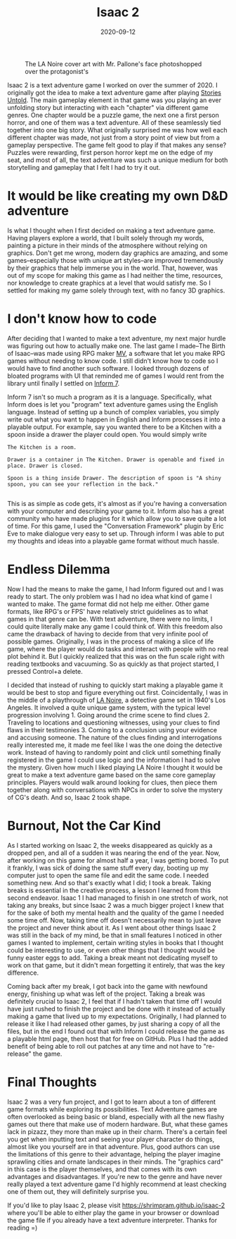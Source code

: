 #+title: Isaac 2
#+date: 2020-09-12
#+toc: true

#+caption: The LA Noire cover art with Mr. Pallone's face photoshopped over the protagonist's
[[./isaac-2-poster.png]]

Isaac 2 is a text adventure game I worked on over the summer of 2020. I
originally got the idea to make a text adventure game after playing
[[https://storiesuntoldgame.com][Stories Untold]]. The main gameplay
element in that game was you playing an ever unfolding story but
interacting with each "chapter" via different game genres. One chapter
would be a puzzle game, the next one a first person horror, and one of
them was a text adventure. All of these seamlessly tied together into
one big story. What originally surprised me was how well each different
chapter was made, not just from a story point of view but from a
gameplay perspective. The game felt good to play if that makes any
sense? Puzzles were rewarding, first person horror kept me on the edge
of my seat, and most of all, the text adventure was such a unique medium
for both storytelling and gameplay that I felt I had to try it out.

* It would be like creating my own D&D adventure

Is what I thought when I first decided on making a text adventure game.
Having players explore a world, that I built solely through my words,
painting a picture in their minds of the atmosphere without relying on
graphics. Don't get me wrong, modern day graphics are amazing, and some
games--especially those with unique art styles--are improved
tremendously by their graphics that help immerse you in the world. That,
however, was out of my scope for making this game as I had neither the
time, resources, nor knowledge to create graphics at a level that would
satisfy me. So I settled for making my game solely through text, with no
fancy 3D graphics.

* I don't know how to code

After deciding that I wanted to make a text adventure, my next major
hurdle was figuring out how to actually make one. The last game I
made--The Birth of Isaac--was made using RPG maker
[[https://www.rpgmakerweb.com][MV]], a  software that let you make RPG
games without needing to know code. I still didn't know how to code so I
would have to find another such software. I looked through dozens of
bloated programs with UI that reminded me of games I would rent from the
library until finally I settled on [[http://inform7.com][Inform 7]].

Inform 7 isn't so much a program as it is a language. Specifically, what
Inform does is let you "program" text adventure games using the English
language. Instead of setting up a bunch of complex variables, you simply
write out what you want to happen in English and Inform processes it
into a playable output. For example, say you wanted there to be a
Kitchen with a spoon inside a drawer the player could open. You would
simply write

#+begin_src
The Kitchen is a room.

Drawer is a container in The Kitchen. Drawer is openable and fixed in place. Drawer is closed.

Spoon is a thing inside Drawer. The description of spoon is "A shiny spoon, you can see your reflection in the back."

#+end_src

This is as simple as code gets, it's almost as if you're having a
conversation with your computer and describing your game to it. Inform
also has a great community who have made plugins for it which allow you
to save quite a lot of time. For this game, I used the "Conversation
Framework" plugin by Eric Eve to make dialogue very easy to set up.
Through inform I was able to put my thoughts and ideas into a playable
game format without much hassle.

* Endless Dilemma

Now I had the means to make the game, I had Inform figured out and I was
ready to start. The only problem was I had no idea what kind of game I
wanted to make. The game format did not help me either. Other game
formats, like RPG's or FPS' have relatively strict guidelines as to what
games in that genre can be. With text adventure, there were no limits, I
could quite literally make any game I could think of. With this freedom
also came the drawback of having to decide from that very infinite pool
of possible games. Originally, I was in the process of making a slice of
life game, where the player would do tasks and interact with people with
no real plot behind it. But I quickly realized that this was on the fun
scale right with reading textbooks and vacuuming. So as quickly as that
project started, I pressed Control+a delete.

I decided that instead of rushing to quickly start making a playable
game it would be best to stop and figure everything out first.
Coincidentally, I was in the middle of a playthrough of
[[https://www.rockstargames.com/lanoire][LA Noire]], a detective game
set in 1940's Los Angeles. It involved a quite unique game system, with
the typical level progression involving 1. Going around the crime scene
to find clues 2. Traveling to locations and questioning witnesses, using
your clues to find flaws in their testimonies 3. Coming to a conclusion
using your evidence and accusing someone. The nature of the clues
finding and interrogations really interested me, it made me feel like I
was the one doing the detective work. Instead of having to randomly
point and click until something finally registered in the game I could
use logic and the information I had to solve the mystery. Given how much
I liked playing LA Noire I thought it would be great to make a text
adventure game based on the same core gameplay principles. Players would
walk around looking for clues, then piece them together along with
conversations with NPCs in order to solve the mystery of CG's death. And
so, Isaac 2 took shape.

* Burnout, Not the Car Kind

As I started working on Isaac 2, the weeks disappeared as quickly as a
dropped pen, and all of a sudden it was nearing the end of the year.
Now, after working on this game for almost half a year, I was getting
bored. To put it frankly, I was sick of doing the same stuff every day,
booting up my computer just to open the same file and edit the same
code. I needed something new. And so that's exactly what I did; I took a
break. Taking breaks is essential in the creative process, a lesson I
learned from this second endeavor. Isaac 1 I had managed to finish in
one stretch of work, not taking any breaks, but since Isaac 2 was a much
bigger project I knew that for the sake of both my mental health and the
quality of the game I needed some time off. Now, taking time off doesn't
necessarily mean to just leave the project and never think about it. As
I went about other things Isaac 2 was still in the back of my mind, be
that in small features I noticed in other games I wanted to implement,
certain writing styles in books that I thought could be interesting to
use, or even other things that I thought would be funny easter eggs to
add. Taking a break meant not dedicating myself to work on that game,
but it didn't mean forgetting it entirely, that was the key difference.

Coming back after my break, I got back into the game with newfound
energy, finishing up what was left of the project. Taking a break was
definitely crucial to Isaac 2, I feel that if I hadn't taken that time
off I would have just rushed to finish the project and be done with it
instead of actually making a game that lived up to my expectations.
Originally, I had planned to release it like I had released other games,
by just sharing a copy of all the files, but in the end I found out that
with Inform I could release the game as a playable html page, then host
that for free on GitHub. Plus I had the added benefit of being able to
roll out patches at any time and not have to "re-release" the game.

* Final Thoughts

Isaac 2 was a very fun project, and I got to learn about a ton of
different game formats while exploring its possibilities. Text Adventure
games are often overlooked as being basic or bland, especially with all
the new flashy games out there that make use of modern hardware. But,
what these games lack in pizazz, they more than make up in their charm.
There's a certain feel you get when inputting text and seeing your
player character do things, almost like you yourself are in that
adventure. Plus, good authors can use the limitations of this genre to
their advantage, helping the player imagine sprawling cities and ornate
landscapes in their minds. The "graphics card" in this case is the
player themselves, and that comes with its own advantages and
disadvantages. If you're new to the genre and have never really played a
text adventure game I'd highly recommend at least checking one of them
out, they will definitely surprise you.

If you'd like to play Isaac 2, please visit
[[https://shrimpram.github.io/isaac-2][https://shrimpram.github.io/isaac-2]]
where you'll be able to either play the game in your browser or download
the game file if you already have a text adventure interpreter. Thanks
for reading =)
